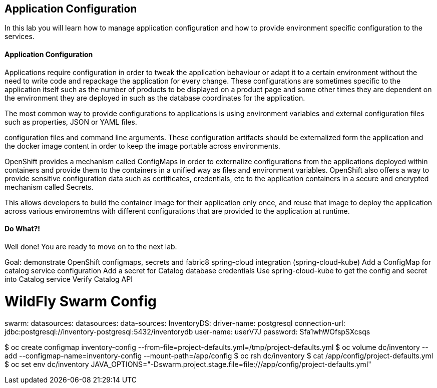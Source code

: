 ##  Application Configuration

In this lab you will learn how to manage application configuration and how to provide environment 
specific configuration to the services.

#### Application Configuration

Applications require configuration in order to tweak the application behaviour 
or adapt it to a certain environment without the need to write code and repackage 
the application for every change. These configurations are sometimes specific to 
the application itself such as the number of products to be displayed on a product 
page and some other times they are dependent on the environment they are deployed in 
such as the database coordinates for the application.

The most common way to provide configurations to applications is using environment 
variables and external configuration files such as properties, JSON or YAML files.

configuration files and command line arguments. These configuration artifacts
should be externalized form the application and the docker image content in
order to keep the image portable across environments.

OpenShift provides a mechanism called ConfigMaps in order to externalize configurations 
from the applications deployed within containers and provide them to the containers 
in a unified way as files and environment variables. OpenShift also offers a way to 
provide sensitive configuration data such as certificates, credentials, etc to the 
application containers in a secure and encrypted mechanism called Secrets.

This allows developers to build the container image for their application only once, 
and reuse that image to deploy the application across various environemtns with 
different configurations that are provided to the application at runtime.

#### Do What?!

Well done! You are ready to move on to the next lab.



Goal: demonstrate OpenShift configmaps, secrets and fabric8 spring-cloud integration (spring-cloud-kube)
Add a ConfigMap for catalog service configuration
Add a secret for Catalog database credentials
Use spring-cloud-kube to get the config and secret into Catalog service
Verify Catalog API




# WildFly Swarm Config

swarm:
  datasources:
    datasources:
      data-sources:
        InventoryDS:
          driver-name: postgresql
          connection-url: jdbc:postgresql://inventory-postgresql:5432/inventorydb
          user-name: userV7J
          password: Sfa1whWOfspSXcsqs

$ oc create configmap inventory-config --from-file=project-defaults.yml=/tmp/project-defaults.yml
$ oc volume dc/inventory --add --configmap-name=inventory-config --mount-path=/app/config
$ oc rsh dc/inventory
$ cat /app/config/project-defaults.yml
$ oc set env dc/inventory JAVA_OPTIONS="-Dswarm.project.stage.file=file:///app/config/project-defaults.yml"
